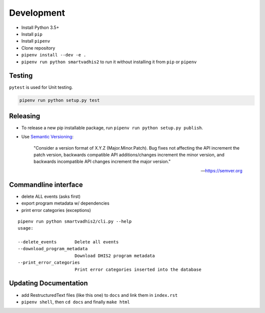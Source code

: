 Development
===========

- Install Python 3.5+
- Install ``pip``
- Install ``pipenv``
- Clone repository
- ``pipenv install --dev -e .``
- ``pipenv run python smartvadhis2`` to run it without installing it from ``pip`` or ``pipenv``

Testing
--------
``pytest`` is used for Unit testing.

.. code:: bash

    pipenv run python setup.py test

Releasing
----------
- To release a new pip installable package, run ``pipenv run python setup.py publish``.
- Use `Semantic Versioning <https://semver.org/spec/v2.0.0.html>`_:


        "Consider a version format of X.Y.Z (Major.Minor.Patch). Bug fixes not affecting the API increment the patch version,
        backwards compatible API additions/changes increment the minor version,
        and backwards incompatible API changes increment the major version."

        -- https://semver.org

Commandline interface
----------------------

- delete ALL events (asks first)
- export program metadata w/ dependencies
- print error categories (exceptions)


::

    pipenv run python smartvadhis2/cli.py --help
    usage:

    --delete_events       Delete all events
    --download_program_metadata
                          Download DHIS2 program metadata
    --print_error_categories
                          Print error categories inserted into the database


Updating Documentation
-----------------------

- add RestructuredText files (like this one) to ``docs`` and link them in ``index.rst``
- ``pipenv shell``, then ``cd docs`` and finally ``make html``